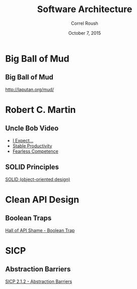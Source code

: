 #+TITLE: Software Architecture
#+BEAMER_HEADER: \institute[INST]{Extreme Tech Seminar}
#+AUTHOR: Correl Roush
#+EMAIL: correl@gmail.com
#+DATE: October 7, 2015
#+OPTIONS: H:2 toc:nil ^:nil
#+STARTUP: beamer indent
#+COLUMNS: %45ITEM %10BEAMER_env(Env) %10BEAMER_act(Act) %4BEAMER_col(Col) %8BEAMER_opt(Opt)
#+PROPERTY: BEAMER_col_ALL 0.1 0.2 0.3 0.4 0.5 0.6 0.7 0.8 0.9 0.0 :ETC
#+LaTeX_CLASS: beamer
#+LaTeX_CLASS_OPTIONS: [presentation,aspectratio=169]
#+LaTeX_HEADER: \usemintedstyle{solarizeddark}

* Big Ball of Mud

** Big Ball of Mud

#+BEGIN_CENTER
http://laputan.org/mud/
#+END_CENTER

* Robert C. Martin

** Uncle Bob Video

#+BEGIN_CENTER
- [[https://www.youtube.com/watch?v=p0O1VVqRSK0#t=12m55s][I Expect...]]
- [[https://www.youtube.com/watch?v=p0O1VVqRSK0#t=19m15s][Stable Productivity]]
- [[https://www.youtube.com/watch?v=p0O1VVqRSK0#t=27m10s][Fearless Competence]]
#+END_CENTER

** SOLID Principles

#+BEGIN_CENTER
[[https://en.wikipedia.org/wiki/SOLID_(object-oriented_design)][SOLID (object-oriented design)]]
#+END_CENTER

* Clean API Design

** Boolean Traps

#+BEGIN_CENTER
[[http://ariya.ofilabs.com/2011/08/hall-of-api-shame-boolean-trap.html][Hall of API Shame - Boolean Trap]]
#+END_CENTER

* SICP

** Abstraction Barriers

#+BEGIN_CENTER
#+ATTR_LATEX: :width .5\textwidth
[[file:Fig2.1d.std.png]]

[[http://sarabander.github.io/sicp/html/2_002e1.xhtml#g_t2_002e1_002e2][SICP 2.1.2 - Abstraction Barriers]]
#+END_CENTER
